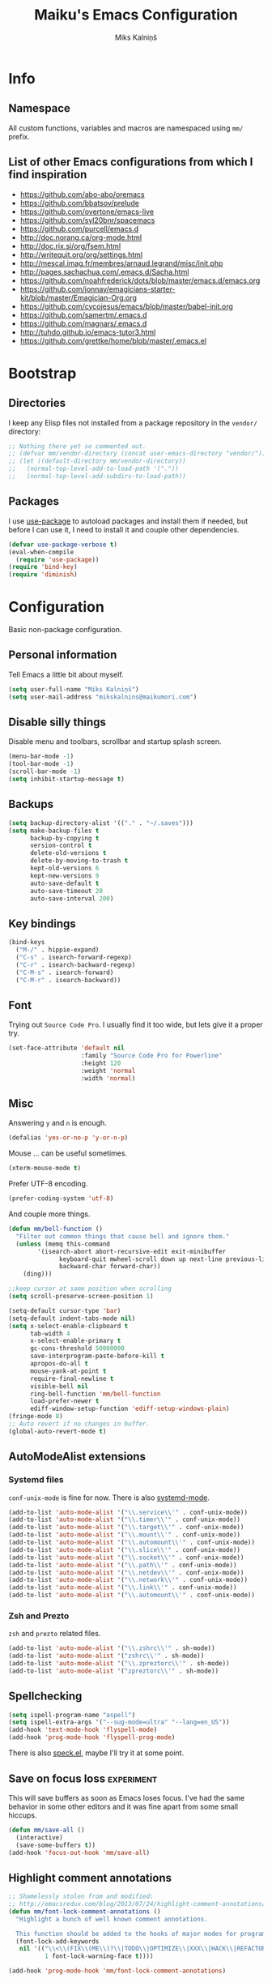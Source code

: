 #+TITLE: Maiku's Emacs Configuration
#+AUTHOR: Miks Kalniņš
#+PROPERTY: header-args    :results silent

* Info
** Namespace

All custom functions, variables and macros are namespaced using ~mm/~
prefix.

** List of other Emacs configurations from which I find inspiration

- https://github.com/abo-abo/oremacs
- https://github.com/bbatsov/prelude
- https://github.com/overtone/emacs-live
- https://github.com/syl20bnr/spacemacs
- https://github.com/purcell/emacs.d
- http://doc.norang.ca/org-mode.html
- http://doc.rix.si/org/fsem.html
- http://writequit.org/org/settings.html
- http://mescal.imag.fr/membres/arnaud.legrand/misc/init.php
- http://pages.sachachua.com/.emacs.d/Sacha.html
- https://github.com/noahfrederick/dots/blob/master/emacs.d/emacs.org
- https://github.com/jonnay/emagicians-starter-kit/blob/master/Emagician-Org.org
- https://github.com/cycojesus/emacs/blob/master/babel-init.org
- https://github.com/samertm/.emacs.d
- https://github.com/magnars/.emacs.d
- http://tuhdo.github.io/emacs-tutor3.html
- https://github.com/grettke/home/blob/master/.emacs.el

* Bootstrap
** Directories

I keep any Elisp files not installed from a package repository in the
=vendor/= directory:

#+BEGIN_SRC emacs-lisp
;; Nothing there yet so commented out.
;; (defvar mm/vendor-directory (concat user-emacs-directory "vendor/"))
;; (let ((default-directory mm/vendor-directory))
;;   (normal-top-level-add-to-load-path '("."))
;;   (normal-top-level-add-subdirs-to-load-path))
#+END_SRC

** Packages

I use [[https://github.com/jwiegley/use-package][use-package]] to autoload packages and install them if needed, but
before I can use it, I need to install it and couple other
dependencies.

#+BEGIN_SRC emacs-lisp
(defvar use-package-verbose t)
(eval-when-compile
  (require 'use-package))
(require 'bind-key)
(require 'diminish)
#+END_SRC

* Configuration

Basic non-package configuration.

** Personal information

Tell Emacs a little bit about myself.

#+BEGIN_SRC emacs-lisp
(setq user-full-name "Miks Kalniņš")
(setq user-mail-address "mikskalnins@maikumori.com")
#+END_SRC

** Disable silly things

Disable menu and toolbars, scrollbar and startup splash screen.

#+BEGIN_SRC emacs-lisp
(menu-bar-mode -1)
(tool-bar-mode -1)
(scroll-bar-mode -1)
(setq inhibit-startup-message t)
#+END_SRC

** Backups

#+BEGIN_SRC emacs-lisp
(setq backup-directory-alist '(("." . "~/.saves")))
(setq make-backup-files t
      backup-by-copying t
      version-control t
      delete-old-versions t
      delete-by-moving-to-trash t
      kept-old-versions 6
      kept-new-versions 9
      auto-save-default t
      auto-save-timeout 20
      auto-save-interval 200)
#+END_SRC

** Key bindings

#+BEGIN_SRC emacs-lisp
(bind-keys
  ("M-/" . hippie-expand)
  ("C-s" . isearch-forward-regexp)
  ("C-r" . isearch-backward-regexp)
  ("C-M-s" . isearch-forward)
  ("C-M-r" . isearch-backward))
#+END_SRC

** Font

Trying out ~Source Code Pro~. I usually find it too wide, but lets
give it a proper try.

#+BEGIN_SRC emacs-lisp
(set-face-attribute 'default nil
                    :family "Source Code Pro for Powerline"
                    :height 120
                    :weight 'normal
                    :width 'normal)
#+END_SRC

** Misc

Answering ~y~ and ~n~ is enough.

#+BEGIN_SRC emacs-lisp
(defalias 'yes-or-no-p 'y-or-n-p)
#+END_SRC

Mouse ... can be useful sometimes.

#+BEGIN_SRC emacs-lisp
(xterm-mouse-mode t)
#+END_SRC

Prefer UTF-8 encoding.

#+BEGIN_SRC emacs-lisp
(prefer-coding-system 'utf-8)
#+END_SRC

And couple more things.

#+BEGIN_SRC emacs-lisp
(defun mm/bell-function ()
  "Filter out common things that cause bell and ignore them."
  (unless (memq this-command
        '(isearch-abort abort-recursive-edit exit-minibuffer
              keyboard-quit mwheel-scroll down up next-line previous-line
              backward-char forward-char))
    (ding)))

;;keep cursor at same position when scrolling
(setq scroll-preserve-screen-position 1)

(setq-default cursor-type 'bar)
(setq-default indent-tabs-mode nil)
(setq x-select-enable-clipboard t
      tab-width 4
      x-select-enable-primary t
      gc-cons-threshold 50000000
      save-interprogram-paste-before-kill t
      apropos-do-all t
      mouse-yank-at-point t
      require-final-newline t
      visible-bell nil
      ring-bell-function 'mm/bell-function
      load-prefer-newer t
      ediff-window-setup-function 'ediff-setup-windows-plain)
(fringe-mode 8)
;; Auto revert if no changes in buffer.
(global-auto-revert-mode t)
#+END_SRC

** AutoModeAlist extensions
*** Systemd files

~conf-unix-mode~ is fine for now. There is also [[https://github.com/holomorph/systemd-mode][systemd-mode]].

#+BEGIN_SRC emacs-lisp
(add-to-list 'auto-mode-alist '("\\.service\\'" . conf-unix-mode))
(add-to-list 'auto-mode-alist '("\\.timer\\'" . conf-unix-mode))
(add-to-list 'auto-mode-alist '("\\.target\\'" . conf-unix-mode))
(add-to-list 'auto-mode-alist '("\\.mount\\'" . conf-unix-mode))
(add-to-list 'auto-mode-alist '("\\.automount\\'" . conf-unix-mode))
(add-to-list 'auto-mode-alist '("\\.slice\\'" . conf-unix-mode))
(add-to-list 'auto-mode-alist '("\\.socket\\'" . conf-unix-mode))
(add-to-list 'auto-mode-alist '("\\.path\\'" . conf-unix-mode))
(add-to-list 'auto-mode-alist '("\\.netdev\\'" . conf-unix-mode))
(add-to-list 'auto-mode-alist '("\\.network\\'" . conf-unix-mode))
(add-to-list 'auto-mode-alist '("\\.link\\'" . conf-unix-mode))
(add-to-list 'auto-mode-alist '("\\.automount\\'" . conf-unix-mode))
#+END_SRC

*** Zsh and Prezto

~zsh~ and ~prezto~ related files.

#+BEGIN_SRC emacs-lisp
(add-to-list 'auto-mode-alist '("\\.zshrc\\'" . sh-mode))
(add-to-list 'auto-mode-alist '("zshrc\\'" . sh-mode))
(add-to-list 'auto-mode-alist '("\\.zpreztorc\\'" . sh-mode))
(add-to-list 'auto-mode-alist '("zpreztorc\\'" . sh-mode))
#+END_SRC

** Spellchecking

#+BEGIN_SRC emacs-lisp
(setq ispell-program-name "aspell")
(setq ispell-extra-args '("--sug-mode=ultra" "--lang=en_US"))
(add-hook 'text-mode-hook 'flyspell-mode)
(add-hook 'prog-mode-hook 'flyspell-prog-mode)
#+END_SRC

There is also [[http://ergoemacs.org/emacs/speck.el][speck.el]], maybe I'll try it at some point.

** Save on focus loss                                           :experiment:

This will save buffers as soon as Emacs loses focus. I've had the same
behavior in some other editors and it was fine apart from some small
hiccups.

#+BEGIN_SRC emacs-lisp
(defun mm/save-all ()
  (interactive)
  (save-some-buffers t))
(add-hook 'focus-out-hook 'mm/save-all)
#+END_SRC

** Highlight comment annotations

#+BEGIN_SRC emacs-lisp
;; Shamelessly stolen from and modified:
;; http://emacsredux.com/blog/2013/07/24/highlight-comment-annotations/
(defun mm/font-lock-comment-annotations ()
  "Highlight a bunch of well known comment annotations.

  This function should be added to the hooks of major modes for programming."
  (font-lock-add-keywords
   nil '(("\\<\\(FIX\\(ME\\)?\\|TODO\\|OPTIMIZE\\|XXX\\|HACK\\|REFACTOR\\):"
          1 font-lock-warning-face t))))

(add-hook 'prog-mode-hook 'mm/font-lock-comment-annotations)
#+END_SRC

** Open file as root

#+BEGIN_SRC emacs-lisp
(defun mm/open-as-root (filename)
  "Open file as root."
  (interactive)
  (find-file (concat "/sudo:root@localhost:"  filename)))

(defun mm/open-buffer-as-root ()
  "Reopen current buffer as root."
 (interactive)
 (let
     (
      ;; Get the current buffer file name
      (filename (buffer-file-name (current-buffer)))
      ;; Get the current file name
      (bufname  (buffer-name (current-buffer)))
     )
   (progn
  (kill-buffer bufname)         ;; Kill current buffer
  (open-as-root filename))))    ;; Open File as root
#+END_SRC

* Packages
** [[Exec-Path-From-Shell]]

#+BEGIN_SRC emacs-lisp
(use-package exec-path-from-shell
  :init
  ;; This makes sure that zsh prezto doesn't start tmux and mess up
  ;; exec-path-from-shell.
  (setenv "EMACS" "t")
  (setq exec-path-from-shell-arguments '("-i"))
  (when (memq window-system '(mac ns x))
           (exec-path-from-shell-initialize)))
#+END_SRC

** [[https://github.com/abo-abo/ace-window][Ace-Window]]

#+BEGIN_SRC emacs-lisp
(use-package ace-window
  :bind*   (("C-c SPC" . avy-goto-word-or-subword-1)
            ("s-." . avy-goto-word-or-subword-1)
            ("s-w" . ace-window))
  :config
  (setq avi-keys
        '(?a ?s ?d ?e ?f ?h ?j ?k ?l ?n ?m ?v ?r ?u))
  (setq aw-keys '(?a ?s ?d ?f ?j ?k ?l)))
#+END_SRC

** [[https://github.com/oneKelvinSmith/monokai-emacs][Monokai-Emacs]]

I really like Monokai Theme so lets load it.

#+BEGIN_SRC emacs-lisp
(load-theme 'monokai t)
#+END_SRC

** [[https://github.com/milkypostman/powerline][Powerline]]

I also like powerline so lets use that as well.

#+BEGIN_SRC emacs-lisp
(use-package powerline
  :config
  (powerline-default-theme))
#+END_SRC

** [[http://www.dr-qubit.org/emacs.php#undo-tree][Undo-Tree]]

This makes it much easier to undo things.

#+BEGIN_SRC emacs-lisp
(use-package undo-tree
  :diminish undo-tree-mode
  :config
  (global-undo-tree-mode)
  (setq undo-tree-visualizer-timestamps t
        undo-tree-visualizer-diff       t))
#+END_SRC

** [[https://github.com/magit/magit][Magit]]

#+BEGIN_SRC emacs-lisp
(use-package magit
  :bind ("C-x g" . magit-status)
  :init
  (setq magit-last-seen-setup-instructions "2.1.0")

  (defun mm/add-PR-fetch ()
    "If refs/pull is not defined on a GH repo, define it."
    (let ((fetch-address
           "+refs/pull/*/head:refs/pull/origin/*")
          (magit-remotes
           (magit-get-all "remote" "origin" "fetch")))
      (unless (or (not magit-remotes)
                  (member fetch-address magit-remotes))
        (when (string-match
               "github" (magit-get "remote" "origin" "url"))
          (magit-git-string
           "config" "--add" "remote.origin.fetch"
           fetch-address)))))

  (defun mm/visit-pull-request-url ()
    "Visit the current branch's PR on Github."
    (interactive)
    (browse-url
     (format "https://github.com/%s/pull/new/%s"
             (replace-regexp-in-string
              "\\`.+github\\.com:\\(.+\\)\\.git\\'" "\\1"
              (magit-get "remote"
                         (magit-get-remote)
                         "url"))
             (cdr (magit-get-remote-branch)))))

  :config
  ;; Bind visit pull request page on GitHub.
  (bind-keys :map magit-mode-map
             ("v" . mm/visit-pull-request-url))
  ;; When commiting enable verbose mode by default.
  (setq magit-commit-arguments (quote ("--verbose")))
  ;; Turn on Flyspell when writing commit messages.
  (add-hook 'git-commit-setup-hook #'git-commit-turn-on-flyspell)
  ;; Http://endlessparentheses.com/automatically-configure-magit-to-access-github-prs.html
  (add-hook 'magit-mode-hook #'mm/add-PR-fetch))
#+END_SRC

** [[https://github.com/emacs-helm/helm][Helm]]

#+BEGIN_SRC emacs-lisp
(use-package helm-config
  :demand t
  :bind-keymap ("C-c h" . helm-command-prefix)
  :bind (("M-x" . helm-M-x)
         ("M-y" . helm-show-kill-ring)
         ("C-x b" . helm-mini)
         ("C-x C-f" . helm-find-files)
         ("C-x f" . helm-multi-files))

  :config
  (use-package helm-commands)
  (use-package helm-files)
  (use-package helm-buffers)
  (use-package helm-mode
    :diminish helm-mode
    :init
    (helm-mode 1))

  ;; https://github.com/emacs-helm/helm-ls-git
  (use-package helm-ls-git)

  (helm-adaptative-mode 1)
  (helm-autoresize-mode 1)

  (bind-keys :map helm-map
             ;; ("o" . helm-occur)
             ("<tab>" . helm-execute-persistent-action)
             ("C-i" . helm-execute-persistent-action)
             ("C-z" . helm-select-action)
             ;; ("SPC" . helm-all-mark-rings)
             )

  (unbind-key "C-x c")

  (when (executable-find "ack")
    (setq helm-grep-default-command "ack -Hn --no-group --no-color %e %p %f"
          helm-grep-default-recurse-command "ack -H --no-group --no-color %e %p %f"))

  (when (executable-find "curl")
    (setq helm-google-suggest-use-curl-p t))

  (setq helm-mini-default-sources '(helm-source-buffers-list
                                    helm-source-recentf
                                    helm-source-bookmarks
                                    helm-source-buffer-not-found
                                    ))

  (setq helm-buffers-fuzzy-matching           t
        helm-recentf-fuzzy-match              t
        helm-locate-fuzzy-match               t
        helm-M-x-fuzzy-match                  t
        helm-apropos-fuzzy-match              t
        helm-split-window-in-side-p           t
        helm-move-to-line-cycle-in-source     t
        helm-ff-search-library-in-sexp        t
        helm-scroll-amount                    8
        helm-ff-file-name-history-use-recentf t))
#+END_SRC

*** [[https://github.com/emacs-helm/helm-descbinds][Helm-Descbinds]]

#+BEGIN_SRC emacs-lisp
(use-package helm-descbinds
  :config
  (helm-descbinds-mode))
#+END_SRC

*** TODO Add `:map helm-map` when map keyword is implemented.

** [[http://jblevins.org/projects/markdown-mode/][Markdown-mode]]

#+BEGIN_SRC emacs-lisp
(use-package markdown-mode
  :mode (("\\`README\\.md\\'" . gfm-mode)
         ("\\.md\\'"          . markdown-mode)
         ("\\.markdown\\'"    . markdown-mode)))
#+END_SRC

** [[https://github.com/lewang/ws-butler][WS-Buttler]]

Automatically removes trailing whitespaces.

#+BEGIN_SRC emacs-lisp
(use-package ws-butler
  :diminish ws-butler-mode
  :config
  (ws-butler-global-mode t))
#+END_SRC

** [[https://github.com/flycheck/flycheck][Flycheck]]

#+BEGIN_SRC emacs-lisp
(use-package flycheck
  :defer 3
  :config
  (defalias 'flycheck-show-error-at-point-soon 'flycheck-show-error-at-point)

  (use-package flycheck-cask
    :config
    (add-hook 'flycheck-mode-hook #'flycheck-cask-setup))

  (use-package flycheck-color-mode-line
    :config
    (add-hook 'flycheck-mode-hook 'flycheck-color-mode-line-mode))

  (global-flycheck-mode t))
#+END_SRC

*** TODO Disable it in some modes (like Org+Src)

** [[http://www.emacswiki.org/emacs/ParEdit][Paredit]]

#+BEGIN_SRC emacs-lisp
(use-package paredit
  :commands paredit-mode
  :diminish paredit-mode
  :init
  (add-hook 'emacs-lisp-mode-hook       #'enable-paredit-mode)
  (add-hook 'eval-expression-minibuffer-setup-hook #'enable-paredit-mode)
  (add-hook 'ielm-mode-hook             #'enable-paredit-mode)
  (add-hook 'lisp-mode-hook             #'enable-paredit-mode)
  (add-hook 'lisp-interaction-mode-hook #'enable-paredit-mode)
  (add-hook 'scheme-mode-hook           #'enable-paredit-mode)

  (add-hook 'emacs-lisp-mode-hook       #'show-paren-mode))
#+END_SRC

** [[https://github.com/purcell/whole-line-or-region][Whole-Line-Or-Region]]

This one is a must have at least for me. I'm so used to ~cut~ cutting
whole line when no region is selected.

#+BEGIN_SRC emacs-lisp
(use-package whole-line-or-region
  :diminish whole-line-or-region-mode
  :config
  (whole-line-or-region-mode t))
#+END_SRC

** [[https://github.com/defunkt/coffee-mode][Coffee-Mode]]

#+BEGIN_SRC emacs-lisp
(use-package coffee-mode
  :init
  (setq flycheck-coffeelintrc "coffeelint.json")
  (setq coffee-tab-width 2)
  :mode "\\.coffee\\'")
#+END_SRC

** [[http://orgmode.org/][Org-Mode]]

#+BEGIN_SRC emacs-lisp
  (use-package org
    :bind (("C-c a" . org-agenda)
           ("C-c c" . org-capture)
           ("C-c l" . org-store-link))
    :init
    (setq org-agenda-files (quote ("~/Org"))
          org-directory "~/Org"
          org-default-notes-file "~/Org/refile.org"
          org-tab-follows-link t
          org-src-fontify-natively t
          org-src-tab-acts-natively t
          org-confirm-babel-evaluate nil
          org-src-window-setup 'current-window
          org-refile-targets '((nil :maxlevel . 3)
                               (org-agenda-files :maxlevel . 3)))

    (setq org-expiry-inactive-timestamps t)

    (setq org-modules '(org-bbdb
                        org-gnus
                        org-drill
                        org-info
                        org-jsinfo
                        org-habit
                        org-irc
                        org-mouse
                        org-annotate-file
                        org-eval
                        org-expiry
                        org-interactive-query
                        org-man
                        org-collector
                        org-panel
                        org-screen
                        org-toc))
    :config
    (org-load-modules-maybe t))
#+END_SRC

*** [[https://github.com/sabof/org-bullets][Org-Bullets]]

#+BEGIN_SRC emacs-lisp
(use-package org-bullets
  :commands org-bullets-mode
  :config
  (add-hook 'org-mode-hook (lambda () (org-bullets-mode 1))))
#+END_SRC

** [[http://orgmode.org/worg/org-tutorials/encrypting-files.html][Org-Crypt]]

#+BEGIN_SRC emacs-lisp
(use-package org-crypt
  :config
  (org-crypt-use-before-save-magic)
  (setq org-tags-exclude-from-inheritance (quote ("crypt"))
        org-crypt-key (quote "24481BFA")))
#+END_SRC

** [[https://github.com/bastibe/org-journal][Org-Journal]]

#+BEGIN_SRC emacs-lisp
(use-package org-journal
  :config
  (setq org-journal-dir "~/Journal"
        org-journal-file-format "%Y-%m-%d.org"
        org-journal-enable-encryption t))
#+END_SRC

** [[https://github.com/company-mode/company-mode][Company]]

Auto-completion.

#+BEGIN_SRC emacs-lisp
(use-package company
  :diminish company-mode
  :config
  (global-company-mode))
#+END_SRC

*** [[https://github.com/nsf/gocode/tree/master/emacs-company][Company-Go]]

#+BEGIN_SRC emacs-lisp
(use-package company-go
  :config
  (add-to-list 'company-backends 'company-go)

  (setq company-go-begin-after-member-access t
        company-go-show-annotation t))
#+END_SRC

** [[https://github.com/moninikh/go-mode.el][Go-Mode]]

#+BEGIN_SRC emacs-lisp
(use-package go-mode
  :mode "\\.go\\'"
  :bind ("M-." . godef-jump)
  :config
  (setq gofmt-command "goimports")
  (exec-path-from-shell-copy-env "GOPATH")
  (add-hook 'go-mode-hook
            (lambda ()
              (add-hook 'after-save-hook 'gofmt-before-save 'make-it-local))))
#+END_SRC

** [[https://github.com/syohex/emacs-go-eldoc][Go-Eldoc]]

#+BEGIN_SRC emacs-lisp
(use-package go-eldoc
  :commands go-eldoc-setup
  :config
  (add-hook 'go-mode-hook 'go-eldoc-setup))
#+END_SRC

** [[https://github.com/capitaomorte/yasnippet][Yasnippet]]

Snippets

#+BEGIN_SRC emacs-lisp
(use-package yasnippet
  :diminish yas-minor-mode
  :mode ("/\\.emacs\\.d/snippets/" . snippet-mode)
  :config
  (yas-load-directory "~/.emacs.d/snippets/")
  (yas-global-mode 1))
#+END_SRC

*** TODO Add custom snippets.

** [[https://github.com/kai2nenobu/guide-key][Guide-Key]]

#+BEGIN_SRC emacs-lisp
(use-package guide-key
  :diminish guide-key-mode
  :config
  (setq guide-key/guide-key-sequence '("C-x r"
                                       "C-x 4"
                                       "C-c"))
  (setq guide-key/recursive-key-sequence-flag t)
  (guide-key-mode 1)

  ;; https://github.com/aki2o/guide-key-tip
  (use-package guide-key-tip
    :config
    (setq guide-key-tip/enabled t)))
#+END_SRC

** [[https://github.com/defunkt/gist.el][Gist]]

#+BEGIN_SRC emacs-lisp
(use-package gist
  :defer t)
#+END_SRC

** [[https://github.com/vspinu/imenu-anywhere][Imenu-Anywhere]]

#+BEGIN_SRC emacs-lisp
(use-package imenu-anywhere
  :bind ("C-." . helm-imenu-anywhere))
#+END_SRC
** [[https://github.com/magnars/multiple-cursors.el][Multiple-Cursors]]

Multiple cursors for Emacs.

#+BEGIN_SRC emacs-lisp
(use-package multiple-cursors
    :bind (("C-S-c C-S-c" . mc/edit-lines)
           ("C->"         . mc/mark-next-like-this)
           ("C-<"         . mc/mark-previous-like-this)
           ("C-c C-<"     . mc/mark-all-like-this))
    :config
    (setq mc/list-file (expand-file-name "mc-lists.el" user-data-directory)))
#+END_SRC

** [[https://github.com/magnars/expand-region.el][Expand-Region]]

#+BEGIN_SRC emacs-lisp
(use-package expand-region
  :bind (("C-=" . er/expand-region)
         ("C--" . er/contract-region)))
#+END_SRC

** [[https://github.com/Fanael/rainbow-delimiters][Rainbow-Delimiters]]

#+BEGIN_SRC emacs-lisp
(use-package rainbow-delimiters
  :commands rainbow-delimiters-mode
  :init
  (add-hook 'prog-mode-hook 'rainbow-delimiters-mode))
#+END_SRC

** [[https://github.com/adamrt/sane-term][Sane-Term]]

A sane wrapper around `ansi-term`.

#+BEGIN_SRC emacs-lisp
(use-package sane-term
  :bind (("C-c t" . sane-term)
         ("C-c T" . sane-term-create))
  :config
  (setq sane-term-shell-command "/bin/zsh"))
#+END_SRC

** TODO [[https://github.com/fxbois/web-mode][Web-Mode]]

[2015-07-11 Sat 01:24]
** TODO [[https://github.com/bbatsov/projectile][Projectile]]
[2015-06-03 Wed 12:05]
** TODO Setup [[https://github.com/dgutov/diff-hl][diff-hl]]

** TODO [[https://github.com/doitian/iy-go-to-char][Iy-Go-To-Char]]

Go to next CHAR which is similar to ~f~ and ~t~ in Vim.

** TODO [[https://github.com/abo-abo/hydra][Hydra]]

This one looks nice.

** TODO [[https://github.com/syl20bnr/emacs-emoji-cheat-sheet-plus][Emacs-Emoji-Cheat-Sheet-Plus]]
[2015-07-11 Sat 01:23]

** TODO [[https://github.com/steckerhalter/discover-my-major][Discover-My-Major]]

Not sure about this one. I already have ~helm-descbinds~.

[2015-07-11 Sat 01:31]
* Notes
** TODO Notification: This could be useful later.

#+BEGIN_SRC emacs-lisp tangle: no
  ;; (require 'notifications)
  ;; (notifications-notify :title "Achtung!"
  ;;                       :body (format "You have an appointment in %d minutes" 10)
  ;;                       :app-name "Emacs: Org"
  ;;                       :sound-name "alarm-clock-elapsed")
#+END_SRC
